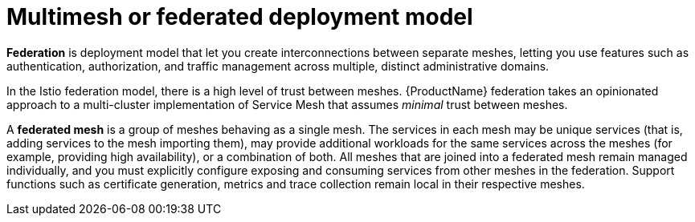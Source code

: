 // Module included in the following assemblies:
// * service_mesh/v2x/ossm-deploy-mod-v2x.adoc

//ALREADY COMMITTED IN DEPLOYMENT PR.  Update with capitalization changes.
[id="ossm-deploy-multi-mesh_{context}"]
= Multimesh or federated deployment model

[role="_abstract"]
*Federation* is deployment model that let you create interconnections between separate meshes, letting you use features such as authentication, authorization, and traffic management across multiple, distinct administrative domains.

In the Istio federation model, there is a high level of trust between meshes. {ProductName} federation takes an opinionated approach to a multi-cluster implementation of Service Mesh that assumes _minimal_ trust between meshes.

A *federated mesh* is a group of meshes behaving as a single mesh.  The services in each mesh may be unique services (that is, adding services to the mesh importing them), may provide additional workloads for the same services across the meshes (for example, providing high availability), or a combination of both.  All meshes that are joined into a federated mesh remain managed individually, and you must explicitly configure exposing and consuming services from other meshes in the federation. Support functions such as certificate generation, metrics and trace collection remain local in their respective meshes.
